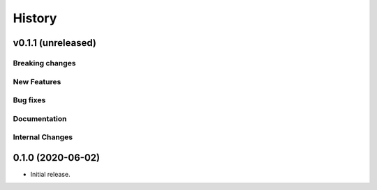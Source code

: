 =======
History
=======

v0.1.1 (unreleased)
---------------------

Breaking changes
~~~~~~~~~~~~~~~~


New Features
~~~~~~~~~~~~


Bug fixes
~~~~~~~~~


Documentation
~~~~~~~~~~~~~


Internal Changes
~~~~~~~~~~~~~~~~

0.1.0 (2020-06-02)
------------------

* Initial release.
